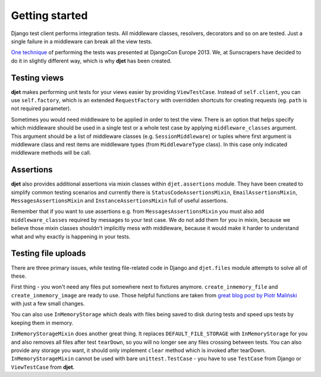 Getting started
===============

Django test client performs integration tests. All middleware classes, resolvers,
decorators and so on are tested. Just a single failure in a middleware can
break all the view tests.

`One technique <http://tech.novapost.fr/django-unit-test-your-views-en.html>`__
of performing the tests was presented at DjangoCon Europe 2013.
We, at Sunscrapers have decided to do it in slightly different way,
which is why **djet** has been created.

Testing views
-------------

**djet** makes performing unit tests for your views easier by providing ``ViewTestCase``.
Instead of ``self.client``, you can use ``self.factory``, which is an
extended ``RequestFactory`` with overridden shortcuts for creating requests
(eg. ``path`` is not required parameter).

Sometimes you would need middleware to be applied in order to test the view.
There is an option that helps specify which middleware should be used in
a single test or a whole test case by applying ``middleware_classes`` argument.
This argument should be a list of middleware classes (e.g. ``SessionMiddleware``)
or tuples where first argument is middleware class and rest items are middleware
types (from ``MiddlewareType`` class). In this case only indicated middleware methods
will be call.

Assertions
----------

**djet** also provides additional assertions via mixin classes within
``djet.assertions`` module. They have been created to simplify common
testing scenarios and currently there is ``StatusCodeAssertionsMixin``,
``EmailAssertionsMixin``, ``MessagesAssertionsMixin`` and
``InstanceAssertionsMixin`` full of useful assertions.

Remember that if you want to use assertions e.g. from ``MessagesAssertionsMixin``
you must also add ``middleware_classes`` required by messages to your test case.
We do not add them for you in mixin, because we believe those mixin classes shouldn't
implicitly mess with middleware, because it would make it harder to understand
what and why exactly is happening in your tests.

Testing file uploads
--------------------

There are three primary issues, while testing file-related code in Django
and ``djet.files`` module attempts to solve all of these.

First thing - you won't need any files put somewhere next to fixtures anymore.
``create_inmemory_file`` and ``create_inmemory_image`` are ready to use.
Those helpful functions are taken from
`great blog post by Piotr Maliński <http://www.rkblog.rk.edu.pl/w/p/temporary-files-django-tests-and-fly-file-manipulation/>`__
with just a few small changes.

You can also use ``InMemoryStorage`` which deals with files being saved to disk
during tests and speed ups tests by keeping them in memory.

``InMemoryStorageMixin`` does another great thing.
It replaces ``DEFAULT_FILE_STORAGE`` with ``InMemoryStorage`` for you and also
removes all files after test ``tearDown``, so you will no longer see any files
crossing between tests. You can also provide any storage you want,
it should only implement ``clear`` method which is invoked after tearDown.
``InMemoryStorageMixin`` cannot be used with bare ``unittest.TestCase`` -
you have to use ``TestCase`` from Django or ``ViewTestCase`` from **djet**.
